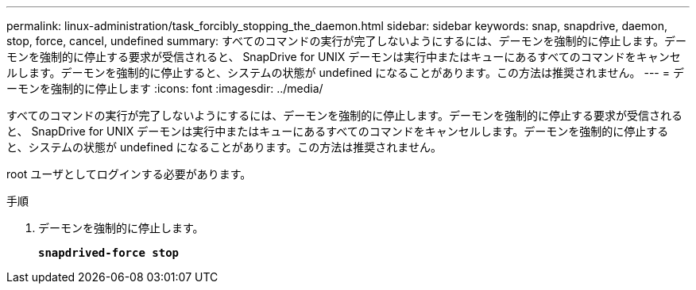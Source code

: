 ---
permalink: linux-administration/task_forcibly_stopping_the_daemon.html 
sidebar: sidebar 
keywords: snap, snapdrive, daemon, stop, force, cancel, undefined 
summary: すべてのコマンドの実行が完了しないようにするには、デーモンを強制的に停止します。デーモンを強制的に停止する要求が受信されると、 SnapDrive for UNIX デーモンは実行中またはキューにあるすべてのコマンドをキャンセルします。デーモンを強制的に停止すると、システムの状態が undefined になることがあります。この方法は推奨されません。 
---
= デーモンを強制的に停止します
:icons: font
:imagesdir: ../media/


[role="lead"]
すべてのコマンドの実行が完了しないようにするには、デーモンを強制的に停止します。デーモンを強制的に停止する要求が受信されると、 SnapDrive for UNIX デーモンは実行中またはキューにあるすべてのコマンドをキャンセルします。デーモンを強制的に停止すると、システムの状態が undefined になることがあります。この方法は推奨されません。

root ユーザとしてログインする必要があります。

.手順
. デーモンを強制的に停止します。
+
`*snapdrived-force stop*`


